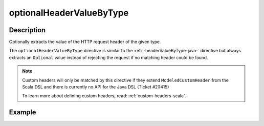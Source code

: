 .. _-optionalHeaderValueByType-java-:

optionalHeaderValueByType
=========================

Description
-----------
Optionally extracts the value of the HTTP request header of the given type.

The ``optionalHeaderValueByType`` directive is similar to the :ref:`-headerValueByType-java-` directive but always extracts
an ``Optional`` value instead of rejecting the request if no matching header could be found.

.. note::
  Custom headers will only be matched by this directive if they extend ``ModeledCustomHeader``
  from the Scala DSL and there is currently no API for the Java DSL (Ticket #20415)

  To learn more about defining custom headers, read: :ref:`custom-headers-scala`.

Example
-------
.. includecode:: ../../../../../../../test/java/docs/http/javadsl/server/directives/HeaderDirectivesExamplesTest.java#optionalHeaderValueByType